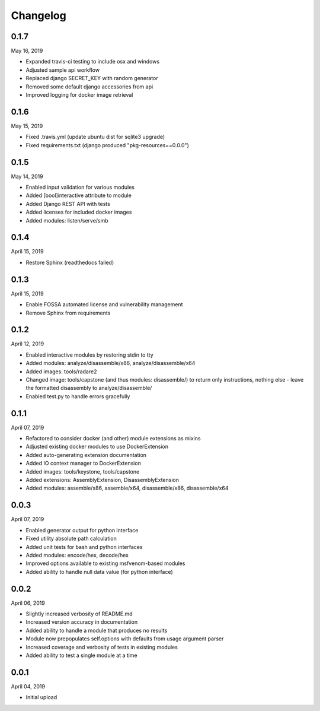
Changelog
=========

0.1.7
^^^^^

May 16, 2019

- Expanded travis-ci testing to include osx and windows
- Adjusted sample api workflow
- Replaced django SECRET_KEY with random generator
- Removed some default django accessories from api
- Improved logging for docker image retrieval

0.1.6
^^^^^

May 15, 2019

- Fixed .travis.yml (update ubuntu dist for sqlite3 upgrade)
- Fixed requirements.txt (django produced "pkg-resources==0.0.0")

0.1.5
^^^^^

May 14, 2019

- Enabled input validation for various modules
- Added [bool]interactive attribute to module
- Added Django REST API with tests
- Added licenses for included docker images
- Added modules: listen/serve/smb

0.1.4
^^^^^

April 15, 2019

- Restore Sphinx (readthedocs failed)

0.1.3
^^^^^

April 15, 2019

- Enable FOSSA automated license and vulnerability management
- Remove Sphinx from requirements

0.1.2
^^^^^

April 12, 2019

- Enabled interactive modules by restoring stdin to tty
- Added modules: analyze/disassemble/x86, analyze/disassemble/x64
- Added images: tools/radare2
- Changed image: tools/capstone (and thus modules: disassemble/) to return only instructions, nothing else - leave the formatted disassembly to analyze/disassemble/
- Enabled test.py to handle errors gracefully

0.1.1
^^^^^

April 07, 2019

- Refactored to consider docker (and other) module extensions as mixins
- Adjusted existing docker modules to use DockerExtension
- Added auto-generating extension documentation
- Added IO context manager to DockerExtension
- Added images: tools/keystone, tools/capstone
- Added extensions: AssemblyExtension, DisassemblyExtension
- Added modules: assemble/x86, assemble/x64, disassemble/x86, disassemble/x64

0.0.3
^^^^^

April 07, 2019

- Enabled generator output for python interface
- Fixed utility absolute path calculation
- Added unit tests for bash and python interfaces
- Added modules: encode/hex, decode/hex
- Improved options available to existing msfvenom-based modules
- Added ability to handle null data value (for python interface)

0.0.2
^^^^^

April 06, 2019

- Slightly increased verbosity of README.md
- Increased version accuracy in documentation
- Added ability to handle a module that produces no results
- Module now prepopulates self.options with defaults from usage argument parser
- Increased coverage and verbosity of tests in existing modules
- Added ability to test a single module at a time


0.0.1
^^^^^

April 04, 2019

- Initial upload
